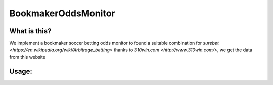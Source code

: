 BookmakerOddsMonitor
========
What is this?
-------------

We implement a bookmaker soccer betting odds monitor to found a suitable combination for `surebet <https://en.wikipedia.org/wiki/Arbitrage_betting>`
thanks to `310win.com <http://www.310win.com/>`, we get the data from this website

Usage:
------

.. code:: sh
	python OddsMonitor.py

